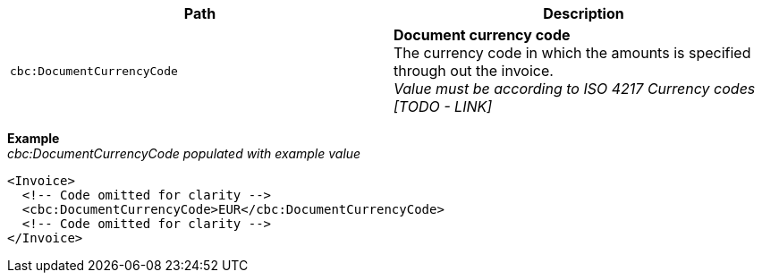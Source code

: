 |===
|Path |Description

|`cbc:DocumentCurrencyCode`
|**Document currency code** +
The currency code in which the amounts is specified through out the invoice. +
__Value must be according to ISO 4217 Currency codes [TODO - LINK]__
|===
*Example* +
_cbc:DocumentCurrencyCode populated with example value_
[source,xml]
----
<Invoice>
  <!-- Code omitted for clarity -->
  <cbc:DocumentCurrencyCode>EUR</cbc:DocumentCurrencyCode>
  <!-- Code omitted for clarity -->
</Invoice>
----
